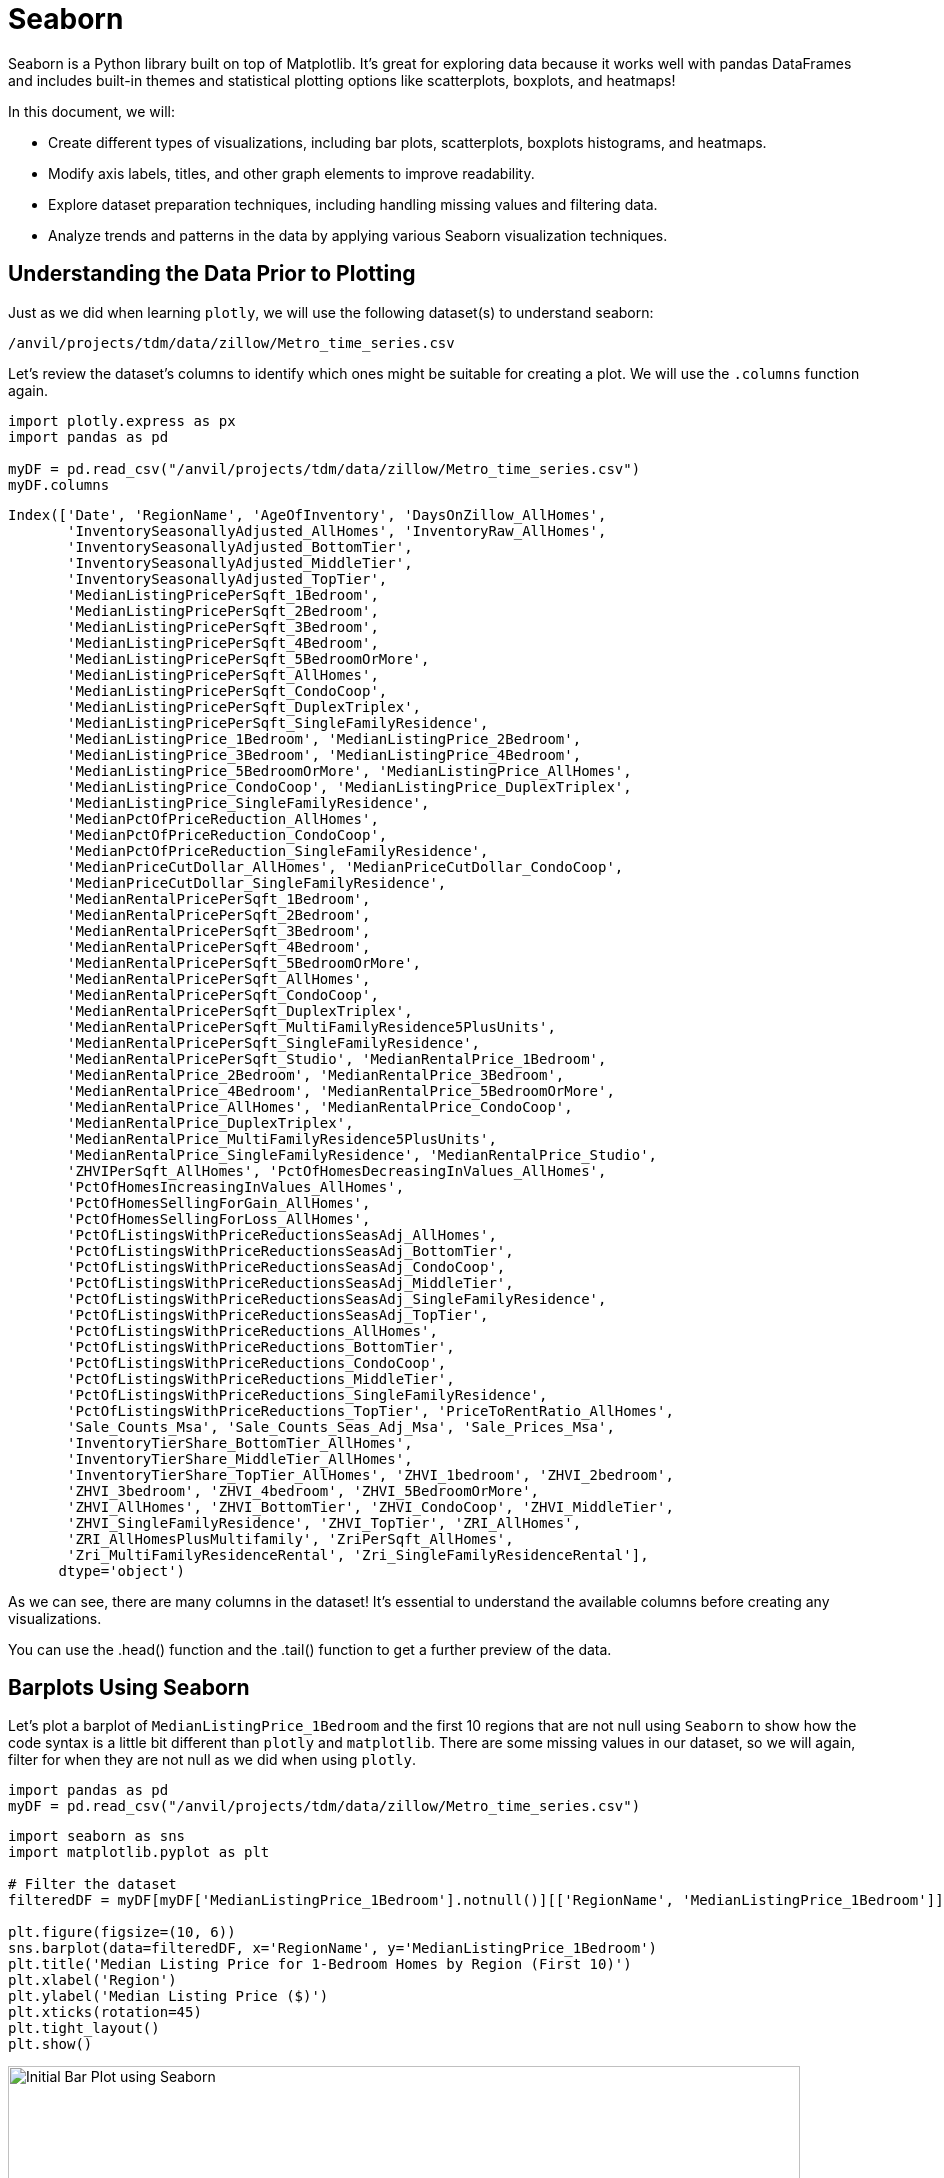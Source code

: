 = Seaborn

Seaborn is a Python library built on top of Matplotlib. It’s great for exploring data because it works well with pandas DataFrames and includes built-in themes and statistical plotting options like scatterplots, boxplots, and heatmaps!


In this document, we will:

* Create different types of visualizations, including bar plots, scatterplots, boxplots histograms, and heatmaps.

* Modify axis labels, titles, and other graph elements to improve readability.

* Explore dataset preparation techniques, including handling missing values and filtering data.

* Analyze trends and patterns in the data by applying various Seaborn visualization techniques.


== Understanding the Data Prior to Plotting

Just as we did when learning `plotly`, we will use the following dataset(s) to understand seaborn:

`/anvil/projects/tdm/data/zillow/Metro_time_series.csv`

Let's review the dataset's columns to identify which ones might be suitable for creating a plot. We will use the `.columns` function again.

[source,python]
----
import plotly.express as px
import pandas as pd

myDF = pd.read_csv("/anvil/projects/tdm/data/zillow/Metro_time_series.csv")
myDF.columns
----

----
Index(['Date', 'RegionName', 'AgeOfInventory', 'DaysOnZillow_AllHomes',
       'InventorySeasonallyAdjusted_AllHomes', 'InventoryRaw_AllHomes',
       'InventorySeasonallyAdjusted_BottomTier',
       'InventorySeasonallyAdjusted_MiddleTier',
       'InventorySeasonallyAdjusted_TopTier',
       'MedianListingPricePerSqft_1Bedroom',
       'MedianListingPricePerSqft_2Bedroom',
       'MedianListingPricePerSqft_3Bedroom',
       'MedianListingPricePerSqft_4Bedroom',
       'MedianListingPricePerSqft_5BedroomOrMore',
       'MedianListingPricePerSqft_AllHomes',
       'MedianListingPricePerSqft_CondoCoop',
       'MedianListingPricePerSqft_DuplexTriplex',
       'MedianListingPricePerSqft_SingleFamilyResidence',
       'MedianListingPrice_1Bedroom', 'MedianListingPrice_2Bedroom',
       'MedianListingPrice_3Bedroom', 'MedianListingPrice_4Bedroom',
       'MedianListingPrice_5BedroomOrMore', 'MedianListingPrice_AllHomes',
       'MedianListingPrice_CondoCoop', 'MedianListingPrice_DuplexTriplex',
       'MedianListingPrice_SingleFamilyResidence',
       'MedianPctOfPriceReduction_AllHomes',
       'MedianPctOfPriceReduction_CondoCoop',
       'MedianPctOfPriceReduction_SingleFamilyResidence',
       'MedianPriceCutDollar_AllHomes', 'MedianPriceCutDollar_CondoCoop',
       'MedianPriceCutDollar_SingleFamilyResidence',
       'MedianRentalPricePerSqft_1Bedroom',
       'MedianRentalPricePerSqft_2Bedroom',
       'MedianRentalPricePerSqft_3Bedroom',
       'MedianRentalPricePerSqft_4Bedroom',
       'MedianRentalPricePerSqft_5BedroomOrMore',
       'MedianRentalPricePerSqft_AllHomes',
       'MedianRentalPricePerSqft_CondoCoop',
       'MedianRentalPricePerSqft_DuplexTriplex',
       'MedianRentalPricePerSqft_MultiFamilyResidence5PlusUnits',
       'MedianRentalPricePerSqft_SingleFamilyResidence',
       'MedianRentalPricePerSqft_Studio', 'MedianRentalPrice_1Bedroom',
       'MedianRentalPrice_2Bedroom', 'MedianRentalPrice_3Bedroom',
       'MedianRentalPrice_4Bedroom', 'MedianRentalPrice_5BedroomOrMore',
       'MedianRentalPrice_AllHomes', 'MedianRentalPrice_CondoCoop',
       'MedianRentalPrice_DuplexTriplex',
       'MedianRentalPrice_MultiFamilyResidence5PlusUnits',
       'MedianRentalPrice_SingleFamilyResidence', 'MedianRentalPrice_Studio',
       'ZHVIPerSqft_AllHomes', 'PctOfHomesDecreasingInValues_AllHomes',
       'PctOfHomesIncreasingInValues_AllHomes',
       'PctOfHomesSellingForGain_AllHomes',
       'PctOfHomesSellingForLoss_AllHomes',
       'PctOfListingsWithPriceReductionsSeasAdj_AllHomes',
       'PctOfListingsWithPriceReductionsSeasAdj_BottomTier',
       'PctOfListingsWithPriceReductionsSeasAdj_CondoCoop',
       'PctOfListingsWithPriceReductionsSeasAdj_MiddleTier',
       'PctOfListingsWithPriceReductionsSeasAdj_SingleFamilyResidence',
       'PctOfListingsWithPriceReductionsSeasAdj_TopTier',
       'PctOfListingsWithPriceReductions_AllHomes',
       'PctOfListingsWithPriceReductions_BottomTier',
       'PctOfListingsWithPriceReductions_CondoCoop',
       'PctOfListingsWithPriceReductions_MiddleTier',
       'PctOfListingsWithPriceReductions_SingleFamilyResidence',
       'PctOfListingsWithPriceReductions_TopTier', 'PriceToRentRatio_AllHomes',
       'Sale_Counts_Msa', 'Sale_Counts_Seas_Adj_Msa', 'Sale_Prices_Msa',
       'InventoryTierShare_BottomTier_AllHomes',
       'InventoryTierShare_MiddleTier_AllHomes',
       'InventoryTierShare_TopTier_AllHomes', 'ZHVI_1bedroom', 'ZHVI_2bedroom',
       'ZHVI_3bedroom', 'ZHVI_4bedroom', 'ZHVI_5BedroomOrMore',
       'ZHVI_AllHomes', 'ZHVI_BottomTier', 'ZHVI_CondoCoop', 'ZHVI_MiddleTier',
       'ZHVI_SingleFamilyResidence', 'ZHVI_TopTier', 'ZRI_AllHomes',
       'ZRI_AllHomesPlusMultifamily', 'ZriPerSqft_AllHomes',
       'Zri_MultiFamilyResidenceRental', 'Zri_SingleFamilyResidenceRental'],
      dtype='object')
----

As we can see, there are many columns in the dataset! It's essential to understand the available columns before creating any visualizations.

You can use the .head() function and the .tail() function to get a further preview of the data. 



== Barplots Using Seaborn

Let's plot a barplot of `MedianListingPrice_1Bedroom` and the first 10 regions that are not null using `Seaborn` to show how the code syntax is a little bit different than `plotly` and `matplotlib`. There are some missing values in our dataset, so we will again, filter for when they are not null as we did when using `plotly`. 

[source,python]
----
import pandas as pd
myDF = pd.read_csv("/anvil/projects/tdm/data/zillow/Metro_time_series.csv")
----

[source,python]
----
import seaborn as sns
import matplotlib.pyplot as plt

# Filter the dataset
filteredDF = myDF[myDF['MedianListingPrice_1Bedroom'].notnull()][['RegionName', 'MedianListingPrice_1Bedroom']].head(10)

plt.figure(figsize=(10, 6))
sns.barplot(data=filteredDF, x='RegionName', y='MedianListingPrice_1Bedroom')
plt.title('Median Listing Price for 1-Bedroom Homes by Region (First 10)')
plt.xlabel('Region')
plt.ylabel('Median Listing Price ($)')
plt.xticks(rotation=45)
plt.tight_layout()
plt.show()
----
image::seaborn-barchart-aa.png[Initial Bar Plot using Seaborn, width=792, height=500, loading=lazy, title="Bar Chart Seaborn"]


Notice how we had to import `seaborn` and `matplotlib` since they are two libraries that complement each other. Seaborn's `barplot` function was used to create the bar chart with aggregation and it's default aesthetics.

`Seaborn` leverages `matplotlib` for its back-end plotting engine.
We import matplotlib's pyplot to customize the plot further, such as adding titles, labels, or adjusting layouts. 

For example: 

* `plt.title`, `plt.xlabel`, and `plt.ylabel`  add titles and axis labels.

* `plt.xticks` rotates the x-axis labels for better readability.



== Boxplots Using Seaborn
Now let's use Seaborn to plot a box-plot. 

A box plot (also known as a box-and-whisker plot) is a way of displaying the distribution of data based on the statistics:

*  Minimum
* First quartile (Q1)
* Median (Q2)
* Third quartile (Q3)
* Maximum

Remember, a box plot requires numerical data to display the distribution and summarize its key statistical properties.  Let's use the column `DaysOnZillow_AllHomes` and create a new column called `Year` to create a box-plot in `seaborn`. Note, we will need to clean up the `Date` column to be able to create the `Year` column. 

[source,python]
----
import pandas as pd
import seaborn as sns
import matplotlib.pyplot as plt

# Clean up year
myDF['Year'] = pd.to_datetime(myDF['Date']).dt.year

filtered_days_zillow = myDF[myDF['DaysOnZillow_AllHomes'].notnull()][['Year', 'DaysOnZillow_AllHomes']]

plt.figure(figsize=(12, 6))
sns.boxplot(data=filtered_days_zillow, x='Year', y='DaysOnZillow_AllHomes')
plt.title('Box Plot of Days on Zillow by Year')
plt.xlabel('Year')
plt.ylabel('Days on Zillow (All Homes)')
plt.xticks(rotation=45)
plt.tight_layout()
plt.show()
----
image::seaborn-boxplot-aa.png[Initial Box Plot using Seaborn, width=792, height=500, loading=lazy, title="Box Plot Seaborn"]


== Histograms with Seaborn

This example demonstrates how to create histograms using the Seaborn. The code snippet plots a histogram to analyze the distribution of the number of days properties remain listed on Zillow.

[source,python]
----
import pandas as pd
import seaborn as sns
import matplotlib.pyplot as plt

myDF = pd.read_csv("/anvil/projects/tdm/data/zillow/Metro_time_series.csv")
filtered_data = myDF[myDF['DaysOnZillow_AllHomes'].notnull()]

plt.figure(figsize=(10, 6))
sns.histplot(data=filtered_data, x='DaysOnZillow_AllHomes', bins=100, kde=False)
plt.title('Histogram of Days on Zillow')
plt.xlabel('Days on Zillow')
plt.ylabel('Frequency')
plt.tight_layout()
plt.show()
----

image::histograms-plotly-aa.png[Histograms using Seaborn, width=792, height=500, loading=lazy, title="Histogram using Seaborn"]

Similar to the plotly example, the histogram helps us understand the distribution of the number of days the houses are on zillow. It seems that some houses genuinely stay on Zillow for much longer. It may be due to location, pricing, or other factors.


== Scatterplots with Seaborn

Let's plot a scatterplot of `MedianListingPrice_1Bedroom` vs `DaysOnZillow_AllHomes` using Seaborn. 

[source,python]
----
import pandas as pd
import seaborn as sns
import matplotlib.pyplot as plt

myDF = pd.read_csv("/anvil/projects/tdm/data/zillow/Metro_time_series.csv")
filteredDF_scatter = myDF.dropna(subset=['DaysOnZillow_AllHomes', 'MedianListingPrice_1Bedroom'])

plt.figure(figsize=(10, 6))
sns.scatterplot(
    data=filteredDF_scatter,
    x='DaysOnZillow_AllHomes',
    y='MedianListingPrice_1Bedroom'
)

plt.title('Days on Zillow vs Median Listing Price for 1-Bedroom Homes')
plt.xlabel('Days on Zillow (All Homes)')
plt.ylabel('Median Listing Price (1-Bedroom)')
plt.tight_layout()
plt.show()
----
image::scatterplot-seaborn-aa.png[Scattterplots using Seaborn, width=792, height=500, loading=lazy, title="Scatterplots using Seaborn"]

Similar to the `plotly` example, we can see that there appears to be a general downward trend between the number of days a home is listed on Zillow `DaysOnZillow_AllHomes` and the median listing price for 1-bedroom homes `MedianListingPrice_1Bedroom`. This suggests that higher-priced 1-bedroom homes tend to spend fewer days on Zillow. Also, we can see that a significant concentration of points is clustered around lower listing prices (below $400K) and shorter listing durations (less than 150 days).


== Heatmap with Seaborn

A heatmap is a chart that shows data as colors, making it easy to see patterns, trends, or relationships in a table. Each cell in the heatmap represents a value, and the color shows how big or small the value is.

* In a correlation heatmap, you can quickly see how two variables are related.
* Darker colors might mean stronger relationships, while lighter ones mean weaker.


Correlation measures the statistical relationship between two variables, such as:

* Positive correlation: As one variable increases, so does the other.
* Negative correlation: As one variable increases, the other decreases.

The example below is a heatmap we create using the `seaborn` library. The graph focuses on numeric variables because a correlation matrix requires numerical data to calculate the relationships between variables. Below, we will filter for columns that seem relevant for understanding real estate trends. 

[source,python]
----
import pandas as pd
import seaborn as sns
import matplotlib.pyplot as plt

myDF = pd.read_csv("/anvil/projects/tdm/data/zillow/Metro_time_series.csv")

relevant_columns = [
    'AgeOfInventory', 
    'DaysOnZillow_AllHomes', 
    'InventoryRaw_AllHomes', 
    'ZHVI_AllHomes', 
    'ZHVI_BottomTier', 
    'ZHVI_TopTier', 
    'ZRI_AllHomes', 
    'ZriPerSqft_AllHomes'
]

filtered_relevant_data = myDF[relevant_columns].dropna()
correlation_matrix = filtered_relevant_data.corr()

plt.figure(figsize=(10, 8))
sns.heatmap(correlation_matrix, annot=True, cmap='coolwarm', fmt='.2f', linewidths=0.5)
plt.title('Correlation Heatmap (Relevant Columns)')
plt.show()
----

image::corr-matrix-seaborn.png[Corr Matrix using Seaborn, width=792, height=500, loading=lazy, title="Heatmap using Seaborn"]

If we look at the heatmap, we can gain a better understanding of some of the real estate metrics in the data. It seems that time-related metrics `AgeOfInventory`, `DaysOnZillow` have weaker, generally negative correlations with price-related metrics (ZHVI metrics), hinting that homes staying on the market longer might reflect less competitive pricing or lower demand.